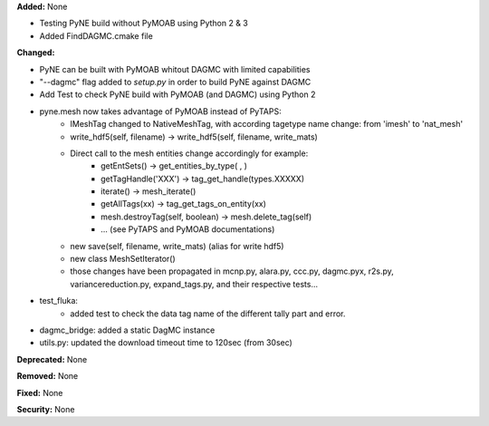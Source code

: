 **Added:** None

* Testing PyNE build without PyMOAB using Python 2 & 3
* Added FindDAGMC.cmake file

**Changed:** 

* PyNE can be built with PyMOAB whitout DAGMC with limited capabilities

* "--dagmc" flag added to `setup.py` in order to build PyNE against DAGMC

* Add Test to check PyNE build with PyMOAB (and DAGMC) using Python 2

* pyne.mesh now takes advantage of PyMOAB instead of PyTAPS:
   - IMeshTag changed to NativeMeshTag, with according tagetype name change:
     from 'imesh' to 'nat_mesh'
   - write_hdf5(self, filename) -> write_hdf5(self, filename, write_mats)
   - Direct call to the mesh entities change accordingly for example:
      - getEntSets() -> get_entities_by_type( , )
      - getTagHandle('XXX') -> tag_get_handle(types.XXXXX)
      - iterate() -> mesh_iterate()
      - getAllTags(xx) -> tag_get_tags_on_entity(xx)
      - mesh.destroyTag(self, boolean) -> mesh.delete_tag(self)
      - ... (see PyTAPS and PyMOAB documentations)
   - new save(self, filename, write_mats) (alias for write hdf5)
   - new class MeshSetIterator()
   - those changes have been propagated in mcnp.py, alara.py, ccc.py, dagmc.pyx,
     r2s.py, variancereduction.py, expand_tags.py, and their respective tests... 

* test_fluka:
   - added test to check the data tag name of the different tally part and
     error.

* dagmc_bridge: added a static DagMC instance

* utils.py: updated the download timeout time to 120sec (from 30sec)

**Deprecated:** None

**Removed:** None

**Fixed:** None

**Security:** None
